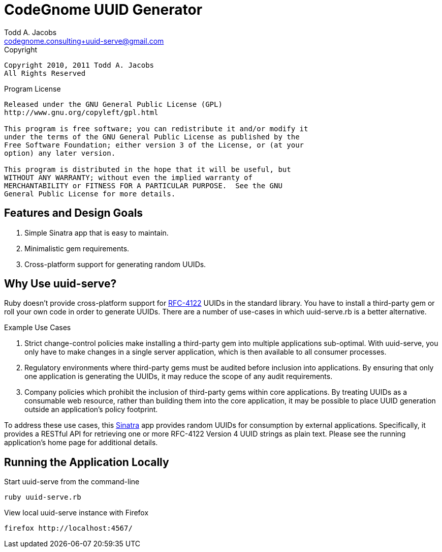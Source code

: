 = CodeGnome UUID Generator
Todd A. Jacobs <codegnome.consulting+uuid-serve@gmail.com>

.Copyright
----------------------------------------------------------------------
Copyright 2010, 2011 Todd A. Jacobs
All Rights Reserved
----------------------------------------------------------------------

.Program License
----------------------------------------------------------------------
Released under the GNU General Public License (GPL)
http://www.gnu.org/copyleft/gpl.html

This program is free software; you can redistribute it and/or modify it
under the terms of the GNU General Public License as published by the
Free Software Foundation; either version 3 of the License, or (at your
option) any later version.

This program is distributed in the hope that it will be useful, but
WITHOUT ANY WARRANTY; without even the implied warranty of
MERCHANTABILITY or FITNESS FOR A PARTICULAR PURPOSE.  See the GNU
General Public License for more details.
----------------------------------------------------------------------

== Features and Design Goals

. Simple Sinatra app that is easy to maintain.
. Minimalistic gem requirements.
. Cross-platform support for generating random UUIDs.

== Why Use uuid-serve?

Ruby doesn't provide cross-platform support for
http://www.ietf.org/rfc/rfc4122.txt[RFC-4122] UUIDs in the standard
library. You have to install a third-party gem or roll your own code in
order to generate UUIDs. There are a number of use-cases in which
+uuid-serve.rb+ is a better alternative.

.Example Use Cases
. Strict change-control policies make installing a third-party gem into
multiple applications sub-optimal. With uuid-serve, you only have to
make changes in a single server application, which is then available to
all consumer processes.
. Regulatory environments where third-party gems must be audited before
inclusion into applications. By ensuring that only one application is
generating the UUIDs, it may reduce the scope of any audit requirements.
. Company policies which prohibit the inclusion of third-party gems
within core applications. By treating UUIDs as a consumable web
resource, rather than building them into the core application, it may be
possible to place UUID generation outside an application's policy
footprint.

To address these use cases, this http://www.sinatrarb.com/[Sinatra] app
provides random UUIDs for consumption by external applications.
Specifically, it provides a RESTful API for retrieving one or more
RFC-4122 Version 4 UUID strings as plain text. Please see the running
application's home page for additional details.

== Running the Application Locally

.Start uuid-serve from the command-line
----
ruby uuid-serve.rb
----

.View local uuid-serve instance with Firefox
----
firefox http://localhost:4567/
----
